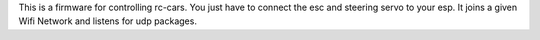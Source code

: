 This is a firmware for controlling rc-cars. You just have to connect the esc and steering servo to your esp.
It joins a given Wifi Network and listens for udp packages.
